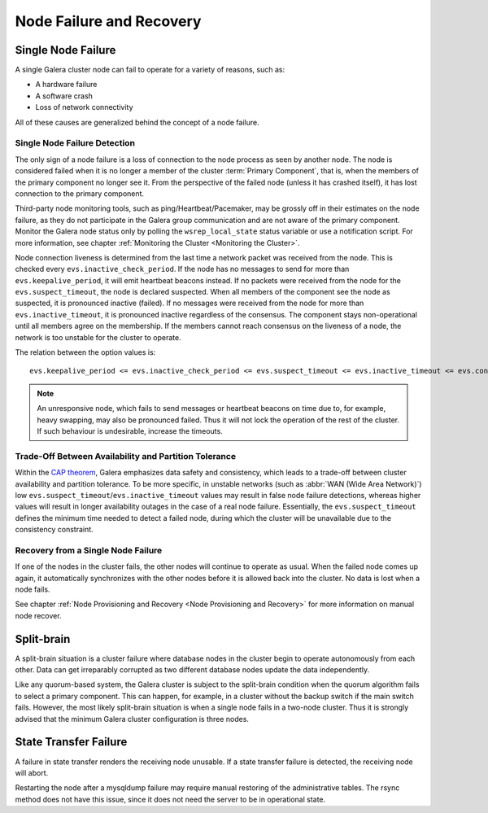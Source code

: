==================================
 Node Failure and Recovery
==================================
.. _`Node Failure and Recovery`:

--------------------
 Single Node Failure
--------------------
.. _`Single Node Failure`:

A single Galera cluster node can fail to operate for a variety
of reasons, such as:

- A hardware failure
- A software crash
- Loss of network connectivity

All of these causes are generalized behind the concept of a node
failure.

Single Node Failure Detection
=============================

The only sign of a node failure is a loss of connection to the
node process as seen by another node. The node is considered failed
when it is no longer a member of the cluster :term:`Primary Component`, that
is, when the members of the primary component no longer see it.
From the perspective of the failed node (unless it has crashed
itself), it has lost connection to the primary component.

Third-party node monitoring tools, such as ping/Heartbeat/Pacemaker,
may be grossly off in their estimates on the node failure, as they
do not participate in the Galera group communication and are not
aware of the primary component. Monitor the Galera node status
only by polling the ``wsrep_local_state`` status variable or use
a notification script. For more information, see chapter
:ref:`Monitoring the Cluster <Monitoring the Cluster>`.

Node connection liveness is determined from the last time a network
packet was received from the node. This is checked every
``evs.inactive_check_period``. If the node has no messages to send
for more than ``evs.keepalive_period``, it will emit heartbeat beacons
instead. If no packets were received from the node for the
``evs.suspect_timeout``, the node is declared suspected. When all
members of the component see the node as suspected, it is pronounced
inactive (failed). If no messages were received from the node for
more than ``evs.inactive_timeout``, it is pronounced inactive
regardless of the consensus. The component stays non-operational
until all members agree on the membership. If the members cannot
reach consensus on the liveness of a node, the network is too
unstable for the cluster to operate.

The relation between the option values is::

    evs.keepalive_period <= evs.inactive_check_period <= evs.suspect_timeout <= evs.inactive_timeout <= evs.consensus_timeout

.. note:: An unresponsive node, which fails to send messages or
          heartbeat beacons on time due to, for example, heavy
          swapping, may also be pronounced failed. Thus it will not
          lock the operation of the rest of the cluster. If such
          behaviour is undesirable, increase the timeouts.

Trade-Off Between Availability and Partition Tolerance
======================================================

Within the `CAP theorem`_, Galera emphasizes data safety and
consistency, which leads to a trade-off between cluster availability
and partition tolerance. To be more specific, in unstable networks
(such as :abbr:`WAN (Wide Area Network)`) low
``evs.suspect_timeout``/``evs.inactive_timeout`` values may result
in false node failure detections, whereas higher values will result
in longer availability outages in the case of a real node failure.
Essentially, the ``evs.suspect_timeout`` defines the minimum time
needed to detect a failed node, during which the cluster will be
unavailable due to the consistency constraint.

.. _CAP theorem: http://en.wikipedia.org/wiki/CAP_theorem

Recovery from a Single Node Failure
===================================

If one of the nodes in the cluster fails, the other nodes will
continue to operate as usual. When the failed node comes up again,
it automatically synchronizes with the other nodes before it is
allowed back into the cluster. No data is lost when a node fails.

See chapter
:ref:`Node Provisioning and Recovery <Node Provisioning and Recovery>`
for more information on manual node recover.

---------------
 Split-brain
---------------
.. _`Split-brain`:

A split-brain situation is a cluster failure where database nodes
in the cluster begin to operate autonomously from each other.
Data can get irreparably corrupted as two different database nodes
update the data independently.

Like any quorum-based system, the Galera cluster is subject to the
split-brain condition when the quorum algorithm fails to select a
primary component. This can happen, for example, in a cluster without
the backup switch if the main switch fails. However, the most likely
split-brain situation is when a single node fails in a two-node cluster.
Thus it is strongly advised that the minimum Galera cluster
configuration is three nodes.

------------------------
 State Transfer Failure
------------------------
.. _`State Transfer Failure`:

A failure in state transfer renders the receiving node unusable.
If a state transfer failure is detected, the receiving node will
abort.

Restarting the node after a mysqldump failure may require manual
restoring of the administrative tables. The rsync method does not
have this issue, since it does not need the server to be in
operational state.

